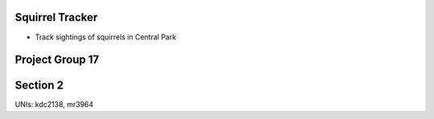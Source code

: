 Squirrel Tracker
--------------------
- Track sightings of squirrels in Central Park
Project Group 17
---------------------
Section 2
---------------------
UNIs: kdc2138, mr3964
